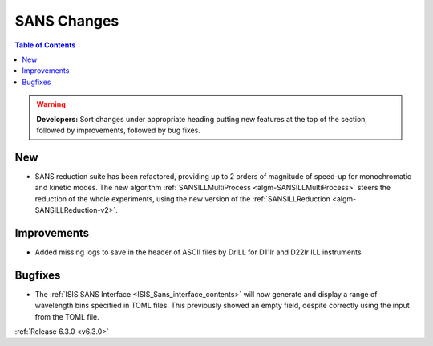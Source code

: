 ============
SANS Changes
============

.. contents:: Table of Contents
   :local:

.. warning:: **Developers:** Sort changes under appropriate heading
    putting new features at the top of the section, followed by
    improvements, followed by bug fixes.

New
---

- SANS reduction suite has been refactored, providing up to 2 orders of magnitude of speed-up for monochromatic and kinetic modes. The new algorithm :ref:`SANSILLMultiProcess <algm-SANSILLMultiProcess>` steers the reduction of the whole experiments, using the new version of the :ref:`SANSILLReduction <algm-SANSILLReduction-v2>`.

Improvements
------------

- Added missing logs to save in the header of ASCII files by DrILL for D11lr and D22lr ILL instruments

Bugfixes
--------

- The :ref:`ISIS SANS Interface <ISIS_Sans_interface_contents>` will now generate and display a range of wavelength bins
  specified in TOML files. This previously showed an empty field, despite correctly using the input from the TOML file.

:ref:`Release 6.3.0 <v6.3.0>`
